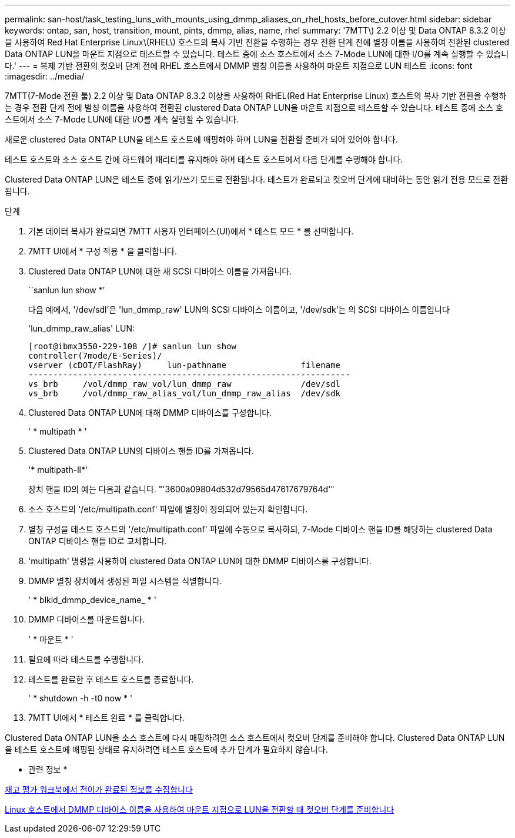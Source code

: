---
permalink: san-host/task_testing_luns_with_mounts_using_dmmp_aliases_on_rhel_hosts_before_cutover.html 
sidebar: sidebar 
keywords: ontap, san, host, transition, mount, pints, dmmp, alias, name, rhel 
summary: '7MTT\) 2.2 이상 및 Data ONTAP 8.3.2 이상을 사용하여 Red Hat Enterprise Linux\(RHEL\) 호스트의 복사 기반 전환을 수행하는 경우 전환 단계 전에 별칭 이름을 사용하여 전환된 clustered Data ONTAP LUN을 마운트 지점으로 테스트할 수 있습니다. 테스트 중에 소스 호스트에서 소스 7-Mode LUN에 대한 I/O를 계속 실행할 수 있습니다.' 
---
= 복제 기반 전환의 컷오버 단계 전에 RHEL 호스트에서 DMMP 별칭 이름을 사용하여 마운트 지점으로 LUN 테스트
:icons: font
:imagesdir: ../media/


[role="lead"]
7MTT(7-Mode 전환 툴) 2.2 이상 및 Data ONTAP 8.3.2 이상을 사용하여 RHEL(Red Hat Enterprise Linux) 호스트의 복사 기반 전환을 수행하는 경우 전환 단계 전에 별칭 이름을 사용하여 전환된 clustered Data ONTAP LUN을 마운트 지점으로 테스트할 수 있습니다. 테스트 중에 소스 호스트에서 소스 7-Mode LUN에 대한 I/O를 계속 실행할 수 있습니다.

새로운 clustered Data ONTAP LUN을 테스트 호스트에 매핑해야 하며 LUN을 전환할 준비가 되어 있어야 합니다.

테스트 호스트와 소스 호스트 간에 하드웨어 패리티를 유지해야 하며 테스트 호스트에서 다음 단계를 수행해야 합니다.

Clustered Data ONTAP LUN은 테스트 중에 읽기/쓰기 모드로 전환됩니다. 테스트가 완료되고 컷오버 단계에 대비하는 동안 읽기 전용 모드로 전환됩니다.

.단계
. 기본 데이터 복사가 완료되면 7MTT 사용자 인터페이스(UI)에서 * 테스트 모드 * 를 선택합니다.
. 7MTT UI에서 * 구성 적용 * 을 클릭합니다.
. Clustered Data ONTAP LUN에 대한 새 SCSI 디바이스 이름을 가져옵니다.
+
``sanlun lun show *’

+
다음 예에서, '/dev/sdl'은 'lun_dmmp_raw' LUN의 SCSI 디바이스 이름이고, '/dev/sdk'는 의 SCSI 디바이스 이름입니다

+
'lun_dmmp_raw_alias' LUN:

+
[listing]
----
[root@ibmx3550-229-108 /]# sanlun lun show
controller(7mode/E-Series)/
vserver (cDOT/FlashRay)     lun-pathname               filename
-----------------------------------------------------------------
vs_brb     /vol/dmmp_raw_vol/lun_dmmp_raw              /dev/sdl
vs_brb     /vol/dmmp_raw_alias_vol/lun_dmmp_raw_alias  /dev/sdk
----
. Clustered Data ONTAP LUN에 대해 DMMP 디바이스를 구성합니다.
+
' * multipath * '

. Clustered Data ONTAP LUN의 디바이스 핸들 ID를 가져옵니다.
+
'* multipath-ll*'

+
장치 핸들 ID의 예는 다음과 같습니다. "'3600a09804d532d79565d47617679764d'"

. 소스 호스트의 '/etc/multipath.conf' 파일에 별칭이 정의되어 있는지 확인합니다.
. 별칭 구성을 테스트 호스트의 '/etc/multipath.conf' 파일에 수동으로 복사하되, 7-Mode 디바이스 핸들 ID를 해당하는 clustered Data ONTAP 디바이스 핸들 ID로 교체합니다.
. 'multipath' 명령을 사용하여 clustered Data ONTAP LUN에 대한 DMMP 디바이스를 구성합니다.
. DMMP 별칭 장치에서 생성된 파일 시스템을 식별합니다.
+
' * blkid_dmmp_device_name_ * '

. DMMP 디바이스를 마운트합니다.
+
' * 마운트 * '

. 필요에 따라 테스트를 수행합니다.
. 테스트를 완료한 후 테스트 호스트를 종료합니다.
+
' * shutdown -h -t0 now * '

. 7MTT UI에서 * 테스트 완료 * 를 클릭합니다.


Clustered Data ONTAP LUN을 소스 호스트에 다시 매핑하려면 소스 호스트에서 컷오버 단계를 준비해야 합니다. Clustered Data ONTAP LUN을 테스트 호스트에 매핑된 상태로 유지하려면 테스트 호스트에 추가 단계가 필요하지 않습니다.

* 관련 정보 *

xref:task_gathering_pretransition_information_from_inventory_assessment_workbook.adoc[재고 평가 워크북에서 전이가 완료된 정보를 수집합니다]

xref:task_preparing_for_cutover_when_transitioning_luns_with_mounts_using_dmmp_aliases_on_linux_hosts.adoc[Linux 호스트에서 DMMP 디바이스 이름을 사용하여 마운트 지점으로 LUN을 전환할 때 컷오버 단계를 준비합니다]
